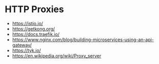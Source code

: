 * HTTP Proxies
- https://istio.io/
- https://getkong.org/
- https://docs.traefik.io/
- https://www.nginx.com/blog/building-microservices-using-an-api-gateway/
- https://tyk.io/
- https://en.wikipedia.org/wiki/Proxy_server

